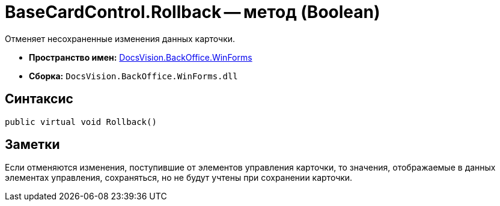 = BaseCardControl.Rollback -- метод (Boolean)

Отменяет несохраненные изменения данных карточки.

* *Пространство имен:* xref:api/DocsVision/BackOffice/WinForms/WinForms_NS.adoc[DocsVision.BackOffice.WinForms]
* *Сборка:* `DocsVision.BackOffice.WinForms.dll`

== Синтаксис

[source,csharp]
----
public virtual void Rollback()
----

== Заметки

Если отменяются изменения, поступившие от элементов управления карточки, то значения, отображаемые в данных элементах управления, сохраняться, но не будут учтены при сохранении карточки.
